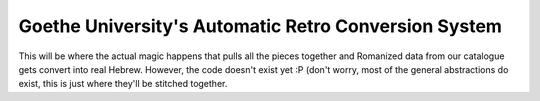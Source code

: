 Goethe University's Automatic Retro Conversion System
=====================================================
This will be where the actual magic happens that pulls all the pieces
together and Romanized data from our catalogue gets convert into real
Hebrew. However, the code doesn't exist yet :P (don't worry, most of the
general abstractions do exist, this is just where they'll be stitched
together.
